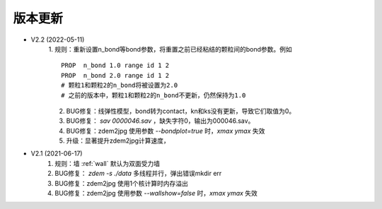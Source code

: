 .. _updatelog:

版本更新
========

- V2.2 (2022-05-11) 
    1. 规则：重新设置n_bond等bond参数，将重置之前已经粘结的颗粒间的bond参数。例如
    ::
        PROP  n_bond 1.0 range id 1 2
        PROP  n_bond 2.0 range id 1 2
        # 颗粒1和颗粒2的n_bond将被设置为2.0
        # 之前的版本中，颗粒1和颗粒2的n_bond不更新，仍然保持为1.0
    2. BUG修复：线弹性模型，bond转为contact，kn和ks没有更新，导致它们取值为0。
    3. BUG修复： `sav 0000046.sav` ，缺失字符0，输出为000046.sav。
    4. BUG修复：zdem2jpg 使用参数 `--bondplot=true` 时，`xmax ymax` 失效
    5. 升级：显著提升zdem2jpg计算速度，
    
- V2.1 (2021-06-17) 
    1. 规则：墙 :ref:`wall` 默认为双面受力墙
    2. BUG修复： `zdem -s ./data` 多线程并行，弹出错误mkdir err
    3. BUG修复：zdem2jpg 使用1个核计算时内存溢出
    4. BUG修复：zdem2jpg 使用参数 `--wallshow=false` 时，`xmax ymax` 失效
    

